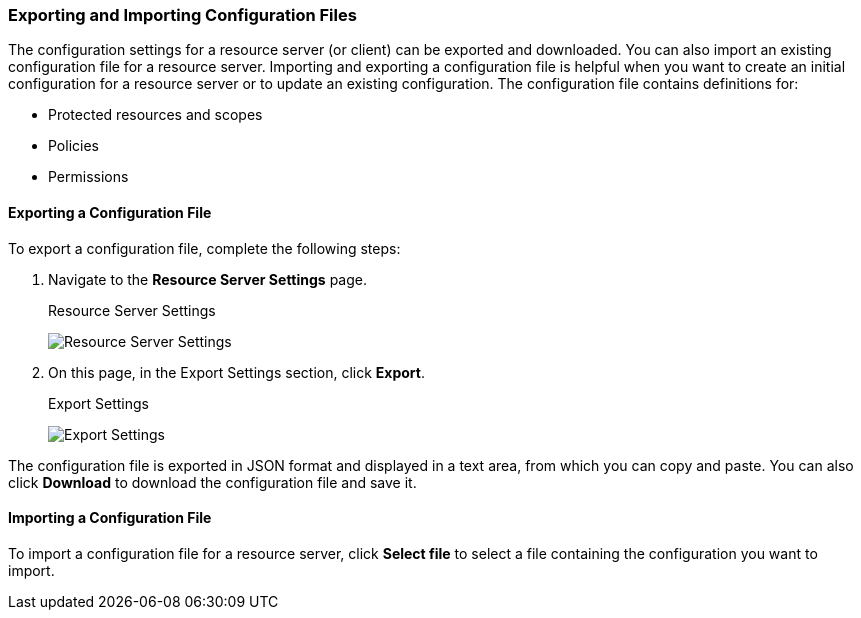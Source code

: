 [[_resource_server_import_config]]
=== Exporting and Importing Configuration Files

The configuration settings for a resource server (or client) can be exported and downloaded. You can also import an existing configuration file for a resource server. Importing and exporting a configuration file is helpful when you want to create an initial configuration for a resource server or to update an existing configuration. The configuration file contains definitions for:

* Protected resources and scopes
* Policies
* Permissions

==== Exporting a Configuration File

To export a configuration file, complete the following steps:

. Navigate to the *Resource Server Settings* page.
+
.Resource Server Settings
image:../../images/resource-server/authz-settings.png[alt="Resource Server Settings"]

. On this page, in the Export Settings section, click *Export*.
+
.Export Settings
image:../../images/resource-server/authz-export.png[alt="Export Settings"]

The configuration file is exported in JSON format and displayed in a text area, from which you can copy and paste. You can also click *Download* to download the configuration file and save it.

==== Importing a Configuration File

To import a configuration file for a resource server, click *Select file* to select a file containing the configuration you want to import.